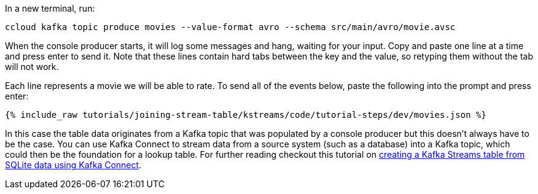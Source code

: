In a new terminal, run:

```
ccloud kafka topic produce movies --value-format avro --schema src/main/avro/movie.avsc
```
When the console producer starts, it will log some messages and hang, waiting for your input. Copy and paste one line at a time and press enter to send it. Note that these lines contain hard tabs between the key and the value, so retyping them without the tab will not work.

Each line represents a movie we will be able to rate. To send all of the events below, paste the following into the prompt and press enter:

+++++
<pre class="snippet"><code class="json">{% include_raw tutorials/joining-stream-table/kstreams/code/tutorial-steps/dev/movies.json %}</code></pre>
+++++

In this case the table data originates from a Kafka topic that was populated by a console producer but this doesn't always have to be the case. You can use Kafka Connect to stream data from a source system (such as a database) into a Kafka topic, which could then be the foundation for a lookup table. For further reading checkout this tutorial on link:https://kafka-tutorials.confluent.io/connect-add-key-to-source/kstreams.html[creating a Kafka Streams table from SQLite data using Kafka Connect].

